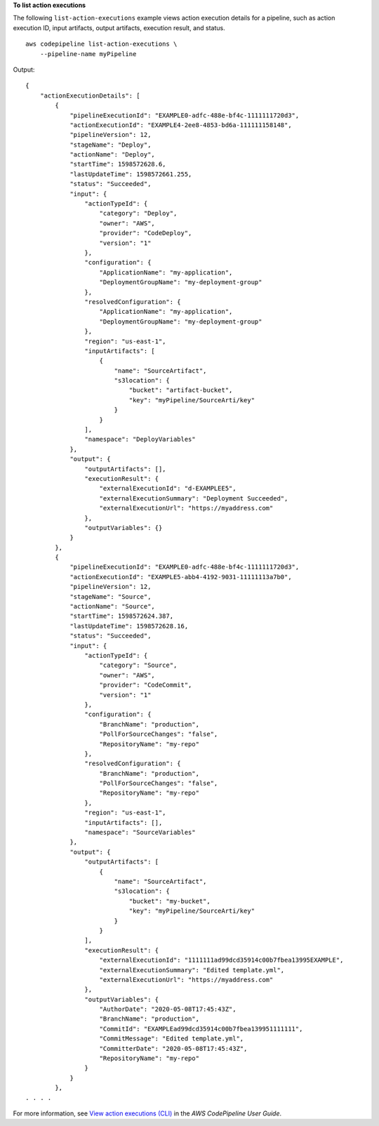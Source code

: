**To list action executions**

The following ``list-action-executions`` example views action execution details for a pipeline, such as action execution ID, input artifacts, output artifacts, execution result, and status. ::

    aws codepipeline list-action-executions \
        --pipeline-name myPipeline

Output::

    {
        "actionExecutionDetails": [
            {
                "pipelineExecutionId": "EXAMPLE0-adfc-488e-bf4c-1111111720d3",
                "actionExecutionId": "EXAMPLE4-2ee8-4853-bd6a-111111158148",
                "pipelineVersion": 12,
                "stageName": "Deploy",
                "actionName": "Deploy",
                "startTime": 1598572628.6,
                "lastUpdateTime": 1598572661.255,
                "status": "Succeeded",
                "input": {
                    "actionTypeId": {
                        "category": "Deploy",
                        "owner": "AWS",
                        "provider": "CodeDeploy",
                        "version": "1"
                    },
                    "configuration": {
                        "ApplicationName": "my-application",
                        "DeploymentGroupName": "my-deployment-group"
                    },
                    "resolvedConfiguration": {
                        "ApplicationName": "my-application",
                        "DeploymentGroupName": "my-deployment-group"
                    },
                    "region": "us-east-1",
                    "inputArtifacts": [
                        {
                            "name": "SourceArtifact",
                            "s3location": {
                                "bucket": "artifact-bucket",
                                "key": "myPipeline/SourceArti/key"
                            }
                        }
                    ],
                    "namespace": "DeployVariables"
                },
                "output": {
                    "outputArtifacts": [],
                    "executionResult": {
                        "externalExecutionId": "d-EXAMPLEE5",
                        "externalExecutionSummary": "Deployment Succeeded",
                        "externalExecutionUrl": "https://myaddress.com"
                    },
                    "outputVariables": {}
                }
            },
            {
                "pipelineExecutionId": "EXAMPLE0-adfc-488e-bf4c-1111111720d3",
                "actionExecutionId": "EXAMPLE5-abb4-4192-9031-11111113a7b0",
                "pipelineVersion": 12,
                "stageName": "Source",
                "actionName": "Source",
                "startTime": 1598572624.387,
                "lastUpdateTime": 1598572628.16,
                "status": "Succeeded",
                "input": {
                    "actionTypeId": {
                        "category": "Source",
                        "owner": "AWS",
                        "provider": "CodeCommit",
                        "version": "1"
                    },
                    "configuration": {
                        "BranchName": "production",
                        "PollForSourceChanges": "false",
                        "RepositoryName": "my-repo"
                    },
                    "resolvedConfiguration": {
                        "BranchName": "production",
                        "PollForSourceChanges": "false",
                        "RepositoryName": "my-repo"
                    },
                    "region": "us-east-1",
                    "inputArtifacts": [],
                    "namespace": "SourceVariables"
                },
                "output": {
                    "outputArtifacts": [
                        {
                            "name": "SourceArtifact",
                            "s3location": {
                                "bucket": "my-bucket",
                                "key": "myPipeline/SourceArti/key"
                            }
                        }
                    ],
                    "executionResult": {
                        "externalExecutionId": "1111111ad99dcd35914c00b7fbea13995EXAMPLE",
                        "externalExecutionSummary": "Edited template.yml",
                        "externalExecutionUrl": "https://myaddress.com"
                    },
                    "outputVariables": {
                        "AuthorDate": "2020-05-08T17:45:43Z",
                        "BranchName": "production",
                        "CommitId": "EXAMPLEad99dcd35914c00b7fbea139951111111",
                        "CommitMessage": "Edited template.yml",
                        "CommitterDate": "2020-05-08T17:45:43Z",
                        "RepositoryName": "my-repo"
                    }
                }
            },
    . . . .

For more information, see `View action executions (CLI) <https://docs.aws.amazon.com/codepipeline/latest/userguide/pipelines-view-cli.html#pipelines-action-executions-cli>`__ in the *AWS CodePipeline User Guide*.